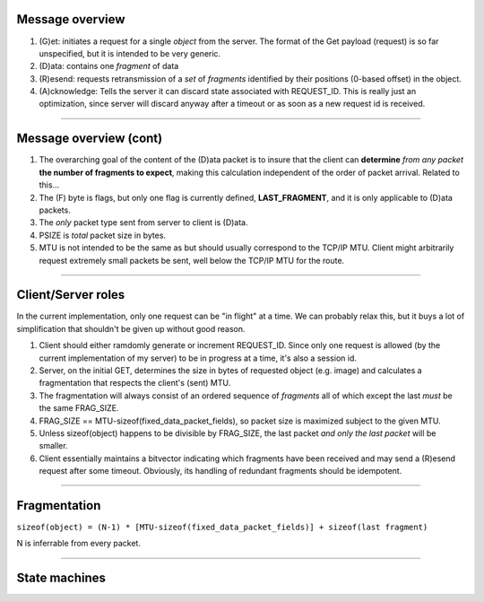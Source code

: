 
############################################################################
Message overview
############################################################################

1.	(G)et: initiates a request for a single *object* from the server.
	The format of the Get payload (request) is so far unspecified, but it
	is intended to be very generic.
2.	(D)ata: contains one *fragment* of data
3.	(R)esend: requests retransmission of a *set* of *fragments* identified by 
	their positions (0-based offset) in the object.
4.	(A)cknowledge: Tells the server it can discard state associated with REQUEST_ID.
	This is really just an optimization, since server will discard anyway after a
	timeout or as soon as a new request id is received. 

.. image:: ./messages.png
	:align: center

----

############################################################################
Message overview (cont)
############################################################################

1.	The overarching goal of the content of the (D)ata packet is to insure
	that the client can **determine** *from any packet* **the number of fragments
	to expect**, making this calculation independent of the order of packet
	arrival. Related to this...
2.	The (F) byte is flags, but only one flag is currently defined,
	**LAST_FRAGMENT**, and it is only applicable to (D)ata packets.
3.	The *only* packet type sent from server to client is (D)ata.
4.	PSIZE is *total* packet size in bytes.
5.	MTU is not intended to be the same as but should usually correspond to
	the TCP/IP MTU. Client might arbitrarily request extremely small
	packets be sent, well below the TCP/IP MTU for the route.

----

############################################################################
Client/Server roles
############################################################################

In the current implementation, only one request can be "in flight" at a
time. We can probably relax this, but it buys a lot of simplification that
shouldn't be given up without good reason. 

1.	Client should either ramdomly generate or increment REQUEST_ID.
	Since only one request is allowed (by the current implementation of
	my server) to be in progress at a time, it's also a session id.
2.	Server, on the initial GET, determines the size in bytes of requested
	object (e.g. image) and calculates a fragmentation that respects the
	client's (sent) MTU.
3.	The fragmentation will always consist of an ordered sequence of *fragments*
	all of which except the last *must* be the same FRAG_SIZE. 
4.	FRAG_SIZE == MTU-sizeof(fixed_data_packet_fields), so packet size is
	maximized subject to the given MTU.
5.	Unless sizeof(object) happens to be divisible by FRAG_SIZE,
	the last packet *and only the last packet* will be smaller.
6.	Client essentially maintains a bitvector indicating which fragments have been
	received and may send a (R)esend request after some timeout. Obviously, its
	handling of redundant fragments should be idempotent.


----

############################################################################
Fragmentation
############################################################################


``sizeof(object) = (N-1) * [MTU-sizeof(fixed_data_packet_fields)] + sizeof(last fragment)``

N is inferrable from every packet.

.. image:: ./fragmentation.png
	:align: center

----

############################################################################
State machines
############################################################################

.. image:: ./server_state.png
	:align: center
